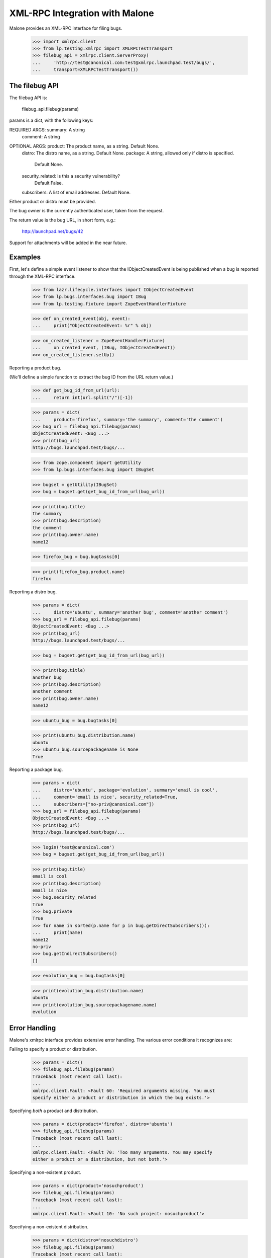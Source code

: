 XML-RPC Integration with Malone
===============================

Malone provides an XML-RPC interface for filing bugs.

    >>> import xmlrpc.client
    >>> from lp.testing.xmlrpc import XMLRPCTestTransport
    >>> filebug_api = xmlrpc.client.ServerProxy(
    ...     'http://test@canonical.com:test@xmlrpc.launchpad.test/bugs/',
    ...     transport=XMLRPCTestTransport())


The filebug API
---------------

The filebug API is:

    filebug_api.filebug(params)

params is a dict, with the following keys:

REQUIRED ARGS: summary: A string
               comment: A string

OPTIONAL ARGS: product: The product name, as a string. Default None.
               distro: The distro name, as a string. Default None.
               package: A string, allowed only if distro is specified.
                        Default None.
               security_related: Is this a security vulnerability?
                                 Default False.
               subscribers: A list of email addresses. Default None.

Either product or distro must be provided.

The bug owner is the currently authenticated user, taken from the
request.

The return value is the bug URL, in short form, e.g.:

    http://launchpad.net/bugs/42

Support for attachments will be added in the near future.


Examples
--------

First, let's define a simple event listener to show that the
IObjectCreatedEvent is being published when a bug is reported through
the XML-RPC interface.

    >>> from lazr.lifecycle.interfaces import IObjectCreatedEvent
    >>> from lp.bugs.interfaces.bug import IBug
    >>> from lp.testing.fixture import ZopeEventHandlerFixture

    >>> def on_created_event(obj, event):
    ...     print("ObjectCreatedEvent: %r" % obj)

    >>> on_created_listener = ZopeEventHandlerFixture(
    ...     on_created_event, (IBug, IObjectCreatedEvent))
    >>> on_created_listener.setUp()

Reporting a product bug.

(We'll define a simple function to extract the bug ID from the URL
return value.)

    >>> def get_bug_id_from_url(url):
    ...     return int(url.split("/")[-1])

    >>> params = dict(
    ...     product='firefox', summary='the summary', comment='the comment')
    >>> bug_url = filebug_api.filebug(params)
    ObjectCreatedEvent: <Bug ...>
    >>> print(bug_url)
    http://bugs.launchpad.test/bugs/...

    >>> from zope.component import getUtility
    >>> from lp.bugs.interfaces.bug import IBugSet

    >>> bugset = getUtility(IBugSet)
    >>> bug = bugset.get(get_bug_id_from_url(bug_url))

    >>> print(bug.title)
    the summary
    >>> print(bug.description)
    the comment
    >>> print(bug.owner.name)
    name12

    >>> firefox_bug = bug.bugtasks[0]

    >>> print(firefox_bug.product.name)
    firefox

Reporting a distro bug.

    >>> params = dict(
    ...     distro='ubuntu', summary='another bug', comment='another comment')
    >>> bug_url = filebug_api.filebug(params)
    ObjectCreatedEvent: <Bug ...>
    >>> print(bug_url)
    http://bugs.launchpad.test/bugs/...

    >>> bug = bugset.get(get_bug_id_from_url(bug_url))

    >>> print(bug.title)
    another bug
    >>> print(bug.description)
    another comment
    >>> print(bug.owner.name)
    name12

    >>> ubuntu_bug = bug.bugtasks[0]

    >>> print(ubuntu_bug.distribution.name)
    ubuntu
    >>> ubuntu_bug.sourcepackagename is None
    True

Reporting a package bug.

    >>> params = dict(
    ...     distro='ubuntu', package='evolution', summary='email is cool',
    ...     comment='email is nice', security_related=True,
    ...     subscribers=["no-priv@canonical.com"])
    >>> bug_url = filebug_api.filebug(params)
    ObjectCreatedEvent: <Bug ...>
    >>> print(bug_url)
    http://bugs.launchpad.test/bugs/...

    >>> login('test@canonical.com')
    >>> bug = bugset.get(get_bug_id_from_url(bug_url))

    >>> print(bug.title)
    email is cool
    >>> print(bug.description)
    email is nice
    >>> bug.security_related
    True
    >>> bug.private
    True
    >>> for name in sorted(p.name for p in bug.getDirectSubscribers()):
    ...     print(name)
    name12
    no-priv
    >>> bug.getIndirectSubscribers()
    []

    >>> evolution_bug = bug.bugtasks[0]

    >>> print(evolution_bug.distribution.name)
    ubuntu
    >>> print(evolution_bug.sourcepackagename.name)
    evolution


Error Handling
--------------

Malone's xmlrpc interface provides extensive error handling. The various
error conditions it recognizes are:

Failing to specify a product or distribution.

    >>> params = dict()
    >>> filebug_api.filebug(params)
    Traceback (most recent call last):
    ...
    xmlrpc.client.Fault: <Fault 60: 'Required arguments missing. You must
    specify either a product or distribution in which the bug exists.'>

Specifying *both* a product and distribution.

    >>> params = dict(product='firefox', distro='ubuntu')
    >>> filebug_api.filebug(params)
    Traceback (most recent call last):
    ...
    xmlrpc.client.Fault: <Fault 70: 'Too many arguments. You may specify
    either a product or a distribution, but not both.'>

Specifying a non-existent product.

    >>> params = dict(product='nosuchproduct')
    >>> filebug_api.filebug(params)
    Traceback (most recent call last):
    ...
    xmlrpc.client.Fault: <Fault 10: 'No such project: nosuchproduct'>

Specifying a non-existent distribution.

    >>> params = dict(distro='nosuchdistro')
    >>> filebug_api.filebug(params)
    Traceback (most recent call last):
    ...
    xmlrpc.client.Fault: <Fault 80: 'No such distribution: nosuchdistro'>

Specifying a non-existent package.

    >>> params = dict(distro='ubuntu', package='nosuchpackage')
    >>> filebug_api.filebug(params)
    Traceback (most recent call last):
    ...
    xmlrpc.client.Fault: <Fault 90: 'No such package: nosuchpackage'>

Missing summary.

    >>> params = dict(product='firefox')
    >>> filebug_api.filebug(params)
    Traceback (most recent call last):
    ...
    xmlrpc.client.Fault: <Fault 100: 'Required parameter missing: summary'>

Missing comment.

    >>> params = dict(product='firefox', summary='the summary')
    >>> filebug_api.filebug(params)
    Traceback (most recent call last):
    ...
    xmlrpc.client.Fault: <Fault 100: 'Required parameter missing: comment'>

Invalid subscriber.

    >>> params = dict(
    ...     product='firefox', summary='summary', comment='comment',
    ...     subscribers=["foo.bar@canonical.com", "nosuch@subscriber.com"])
    >>> filebug_api.filebug(params)
    Traceback (most recent call last):
    ...
    xmlrpc.client.Fault: <Fault 20: 'Invalid subscriber: No user with the
    email address "nosuch@subscriber.com" was found'>

    >>> on_created_listener.cleanUp()


Generating bugtracker authentication tokens
-------------------------------------------

Launchpad Bugs also provides an XML-RPC API for generating login tokens
for authentication with external bug trackers.

    >>> from zope.component import getUtility
    >>> from lp.xmlrpc.interfaces import IPrivateApplication
    >>> from lp.bugs.interfaces.malone import IPrivateMaloneApplication
    >>> from lp.testing import verifyObject

    >>> private_root = getUtility(IPrivateApplication)
    >>> verifyObject(IPrivateMaloneApplication,
    ...     private_root.bugs)
    True

The API provides a single method, newBugTrackerToken(), which returns
the ID of the new LoginToken.

    >>> from lp.services.verification.interfaces.logintoken import (
    ...     ILoginTokenSet)
    >>> from lp.services.webapp.servers import LaunchpadTestRequest
    >>> from lp.bugs.interfaces.externalbugtracker import (
    ...     IExternalBugTrackerTokenAPI)
    >>> from lp.bugs.xmlrpc.bug import (
    ...     ExternalBugTrackerTokenAPI)

    >>> bugtracker_token_api = ExternalBugTrackerTokenAPI(
    ...     private_root.bugs, LaunchpadTestRequest())

    >>> verifyObject(IExternalBugTrackerTokenAPI, bugtracker_token_api)
    True

    >>> token_string = bugtracker_token_api.newBugTrackerToken()
    >>> token = getUtility(ILoginTokenSet)[token_string]
    >>> token
    <LoginToken at ...>

The LoginToken generated will be of the LoginTokenType BUGTRACKER.

    >>> print(token.tokentype.title)
    Launchpad is authenticating itself with a remote bug tracker.

These requests are all handled by the private xml-rpc server.

    >>> bugtracker_api = xmlrpc.client.ServerProxy(
    ...     'http://xmlrpc-private.launchpad.test:8087/bugs',
    ...     transport=XMLRPCTestTransport())

    >>> token_string = bugtracker_api.newBugTrackerToken()
    >>> token = getUtility(ILoginTokenSet)[token_string]
    >>> token
    <LoginToken at ...>

    >>> print(token.tokentype.title)
    Launchpad is authenticating itself with a remote bug tracker.
